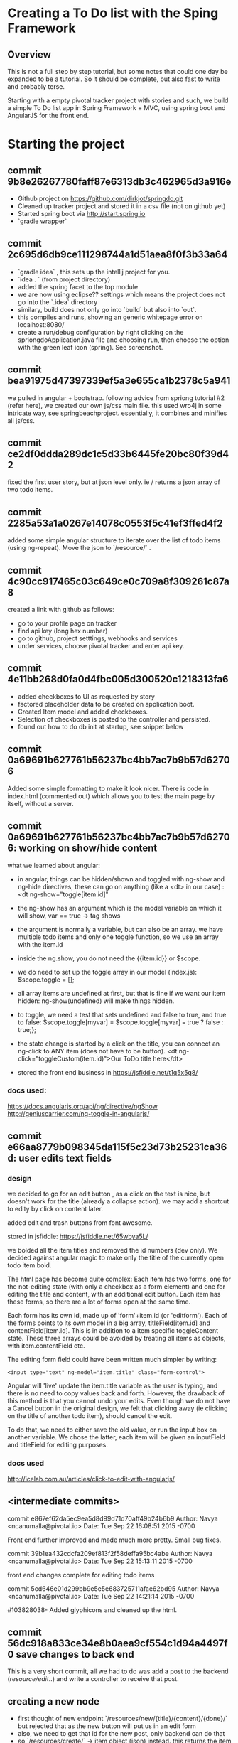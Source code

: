 * Creating a To Do list with the Sping Framework


** Overview

This is not a full step by step tutorial, but some notes that could
one day be expanded to be a tutorial.  So it should be complete, but
also fast to write and probably terse.

Starting with a empty pivotal tracker project with stories and such,
we build a simple To Do list app in Spring Framework + MVC, using
spring boot and AngularJS for the front end.

* Starting the project

** commit 9b8e26267780faff87e6313db3c462965d3a916e
- Github project on https://github.com/dirkjot/springdo.git
- Cleaned up tracker project and stored it in a csv file (not on
  github yet)
- Started spring boot via http://start.spring.io
- `gradle wrapper`



** commit 2c695d6db9ce111298744a1d51aea8f0f3b33a64
- `gradle idea`   , this sets up the intellij project for you.
- `idea . ` (from project directory)
- added the spring facet to the top module
- we are now using eclipse?? settings which means the project does not
  go into the `.idea` directory
- similary, build does not only go into `build` but also into `out`.
- this compiles and runs, showing an generic whitepage error on localhost:8080/
- create a run/debug configuration by right clicking on the
  spriongdoApplication.java file and choosing run, then choose the
  option with the green leaf icon (spring).   See screenshot.



** commit bea91975d47397339ef5a3e655ca1b2378c5a941

we pulled in angular + bootstrap.   following advice  from spriong
tutorial #2 (refer here),  we created our own js/css main file.   this
used wro4j in some intricate way, see springbeachproject. essentially,
it combines and minifies all js/css.

** commit ce2df0ddda289dc1c5d33b6445fe20bc80f39d42

fixed the first user story, but at json level only.  ie / returns a
json array of two todo items. 

** commit 2285a53a1a0267e14078c0553f5c41ef3ffed4f2

added some simple angular structure to iterate over the list of todo
items (using ng-repeat).  Move the json to `/resource/` . 

** commit 4c90cc917465c03c649ce0c709a8f309261c87a8

created a link with github as follows:
- go to your profile page on tracker
- find api key (long hex number)
- go to github, project setttings, webhooks and services
- under services, choose pivotal tracker and enter api key.  


** commit 4e11bb268d0fa0d4fbc005d300520c1218313fa6

- added checkboxes to UI as requested by story
- factored placeholder data to be created on application boot. 
- Created Item model and added checkboxes. 
- Selection of checkboxes is posted to the controller and persisted.
- found out how to do db init at startup, see snippet below


** commit 0a69691b627761b56237bc4bb7ac7b9b57d62706
    
Added some simple formatting to make it look nicer.  There is code in
index.html (commented out) which allows you to test the main page by
itself, without a server.


** commit 0a69691b627761b56237bc4bb7ac7b9b57d62706: working on show/hide content


what we learned about angular:
- in angular, things can be hidden/shown and toggled with ng-show and
  ng-hide directives, these can go on anything (like a <dt> in our
  case) :  <dt ng-show="toggle[item.id]"
- the ng-show has an argument which is the model variable on which it
  will show, var == true -> tag shows
- the argument is normally a variable, but can also be an array.  we
  have multiple todo items and only one toggle function, so we use an
  array with the item.id
- inside the ng.show, you do not need the {{item.id}} or $scope.
- we do need to set up the toggle array in our model (index.js):
  $scope.toggle = [];
- all array items are undefined at first, but that is fine if we want
  our item hidden: ng-show(undefined) will make things hidden.
- to toggle, we need a test that sets undefined and false to true, and
  true to false: $scope.toggle[myvar] = $scope.toggle[myvar] === true
  ? false : true;};
- the state change is started by a click on the title, you can connect
  an ng-click to ANY item (does not have to be button).
  <dt ng-click="toggleCustom(item.id)">Our ToDo title here</dt>


- stored the front end business in https://jsfiddle.net/t1q5x5g8/


*** docs used:
https://docs.angularjs.org/api/ng/directive/ngShow
http://geniuscarrier.com/ng-toggle-in-angularjs/



** commit e66aa8779b098345da115f5c23d73b25231ca36d: user edits text fields

*** design

we decided to go for an edit button , as a click on the text is nice,
but doesn't work for the title (already a collapse action).  we may
add a shortcut to edity by click on content later.

added edit and trash buttons from font awesome.

stored in jsfiddle: https://jsfiddle.net/65wbya5L/

we bolded all the item titles and removed the id numbers (dev only).
We decided against angular magic to make only the title of the
currently open todo item bold. 

The html page has become quite complex:  Each item has two forms, one
for the not-editing state (with only a checkbox as a form element) and
one for editing the title and content, with an additional edit
button. Each item has these forms, so there are a lot of forms open at
the same time.  

Each form has its own id, made up of 'form'+item.id (or 'editform').
Each of the forms points to its own model in a big array,
titleField[item.id] and contentField[item.id].  This is in addition to
a item specific toggleContent state.  These three arrays could be
avoided by treating all items as objects, with item.contentField etc. 

The editing form field could have been written much simpler by
writing: 
: <input type="text" ng-model="item.title" class="form-control">
Angular will 'live' update the item.title variable as the user is
typing, and there is no need to copy values back and forth.  However,
the drawback of this method is that you cannot undo your edits. Even
though we do not have a Cancel button in the original design, we felt
that clicking away (ie clicking on the title of another todo item),
should cancel the edit. 

To do that, we need to either  save the old value, or run the input
box on another variable.  We chose the latter, each item will be given
an inputField and titleField for editing purposes.  

 

*** docs used

http://icelab.com.au/articles/click-to-edit-with-angularjs/


** <intermediate commits>

commit e867ef62da5ec9ea5d8d99d71d70aff49b24b6b9
Author: Navya <ncanumalla@pivotal.io>
Date:   Tue Sep 22 16:08:51 2015 -0700

    Front end further improved and made much more pretty.  Small bug fixes.

commit 39b1ea432cdcfa209ef813f2f58deffa95bc4abe
Author: Navya <ncanumalla@pivotal.io>
Date:   Tue Sep 22 15:13:11 2015 -0700

    front end changes complete for editing todo items

commit 5cd646e01d299bb9e5e5e683725711afae62bd95
Author: Navya <ncanumalla@pivotal.io>
Date:   Tue Sep 22 14:21:14 2015 -0700

    #103828038-  Added glyphicons and cleaned up the html.


** commit 56dc918a833ce34e8b0aea9cf554c1d94a4497f0 save changes to back end

This is a very short commit, all we had to do was add a post to the
backend (/resource/edit/..) and write a controller to receive that
post.


** creating a new node

- first thought of new endpoint
  `/resources/new/{title}/{content}/{done}/` but rejected that as the
  new button will put us in an edit form
- also, we need to get that id for the new post, only backend can do
  that
- so `/resources/create/` -> item object (json) instead.  this returns
  the item (in json) that was just created on the server.  Advantages:
  any created at/by etc headers (future fields) can be inserted by the
  server.   We can also have template notes etc etc.  
- when we get the new item, we have to insert a new bit of html, for
  which we use the minimal jquery built in to angular
- to make this all work well, we had to partial out the html that
  renders one item, so we can use it a/ in the ng-repeat when we read
  the list of existing items b/ in the new when we create a new item.
  Also , this will allow for later c/ insert a new item that was added
  by another client. 

*** things learned
 
- note that ng-include expects a variable name as a src.  so if you
  know your template name you have to use 2 layers of 
  : <div ng-include src='"toBeIncluded.html"' ng-controller='ctrlA'></div>
  See [[http://stackoverflow.com/questions/13811948/different-ng-includes-on-the-same-page-how-to-send-different-variables-to-each/13812605#13812605][this SO Post]]





**  screenshots

project structure settings
[[./screenshots/project-structure-settings-1.png]]

run/debug configuration 
[[./screenshots/run-debug-config-1.png]]

* things to remember /snippets

** to run commands right after boot startup

make your app extend 'commandlinerunner' and then override the run method:

package io.pivotal;

import org.springframework.beans.factory.annotation.Autowired;
import org.springframework.boot.CommandLineRunner;
import org.springframework.boot.SpringApplication;
import org.springframework.boot.autoconfigure.SpringBootApplication;

@SpringBootApplication
public class SpringdoApplication implements CommandLineRunner {

    
    @Autowired
    ItemRepository itemRepository;
    
    public static void main(String[] args) {
        SpringApplication.run(SpringdoApplication.class, args);
    }

    @Override
    public void run(String... strings) throws Exception {
        // save a couple of customers
        itemRepository.save(new Item("Jack", "Bauer"));
        itemRepository.save(new Item("Chloe", "O'Brian"));
        itemRepository.save(new Item("Kim", "Bauer"));
        itemRepository.save(new Item("David", "Palmer"));
        itemRepository.save(new Item("Michelle", "Dessler"));
    }

}






** to convert an iterable (also an iterator) to a list

in java 8 , you can use a lambda and some good functional syntax:

Iterable<Item> iterable = itemRepository.findAll();
List<Item> result = new ArrayList<>();
iterable.iterator().forEachRemaining(result::add);

- the first line creates an iterable (abstract), which will be
  'instantiated' to an iterator in line 3
- the second line creates an empty list of the right type 
- the third line maps the add function of the empty list to each item
  of the iterator.
- voila
